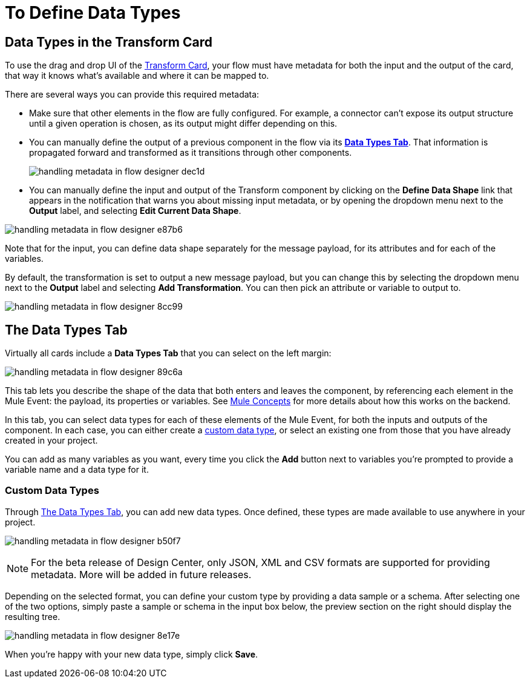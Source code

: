 = To Define Data Types
:keywords: mozart


== Data Types in the Transform Card

To use the drag and drop UI of the link:/design-center/v/1.0/to-transform-data[Transform Card], your flow must have metadata for both the input and the output of the card, that way it knows what's available and where it can be mapped to.

There are several ways you can provide this required metadata:

* Make sure that other elements in the flow are fully configured. For example, a connector can't expose its output structure until a given operation is chosen, as its output might differ depending on this.
* You can manually define the output of a previous component in the flow via its <<Data Types tab, *Data Types Tab*>>. That information is propagated forward and transformed as it transitions through other components.
+
image:handling-metadata-in-flow-designer-dec1d.png[]

* You can manually define the input and output of the Transform component by clicking on the *Define Data Shape* link that appears in the notification that warns you about missing input metadata, or by opening the dropdown menu next to the *Output* label, and selecting *Edit Current Data Shape*.

image:handling-metadata-in-flow-designer-e87b6.png[]

Note that for the input, you can define data shape separately for the message payload, for its attributes and for each of the variables.

By default, the transformation is set to output a new message payload, but you can change this by selecting the dropdown menu next to the *Output* label and selecting *Add Transformation*. You can then pick an attribute or variable to output to.

image:handling-metadata-in-flow-designer-8cc99.png[]

== The Data Types Tab

Virtually all cards include a *Data Types Tab* that you can select on the left margin:


image:handling-metadata-in-flow-designer-89c6a.png[]

This tab lets you describe the shape of the data that both enters and leaves the component, by referencing each element in the Mule Event: the payload, its properties or variables. See link:/mule-user-guide/v/4.0/mule-concepts[Mule Concepts] for more details about how this works on the backend.

In this tab, you can select data types for each of these elements of the Mule Event, for both the inputs and outputs of the component. In each case, you can either create a <<Custom Data Types, custom data type>>, or select an existing one from those that you have already created in your project.

You can add as many variables as you want, every time you click the *Add* button next to variables you're prompted to provide a variable name and a data type for it.




=== Custom Data Types

Through <<The Data Types Tab>>, you can add new data types. Once defined, these types are made available to use anywhere in your project.

image:handling-metadata-in-flow-designer-b50f7.png[]

[NOTE]
For the beta release of Design Center, only JSON, XML and CSV formats are supported for providing metadata. More will be added in future releases.

Depending on the selected format, you can define your custom type by providing a data sample or a schema. After selecting one of the two options, simply paste a sample or schema in the input box below, the preview section on the right should display the resulting tree.

image:handling-metadata-in-flow-designer-8e17e.png[]

When you're happy with your new data type, simply click *Save*.


////
=== Configure Reader Properties







not confirmed for release....
////
